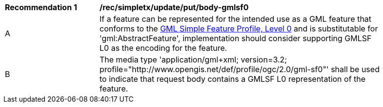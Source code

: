[[rec_simpletx_update_put_body-gmlsf0]]
[width="90%",cols="2,6a"]
|===
^|*Recommendation {counter:rec-id}* |*/rec/simpletx/update/put/body-gmlsf0*
^|A |If a feature can be represented for the intended use as a GML feature that conforms to the <<GMLSF,GML Simple Feature Profile, Level 0>> and is substitutable for 'gml:AbstractFeature', implementation should consider supporting GMLSF L0 as the encoding for the feature.
^|B |The media type 'application/gml+xml; version=3.2; profile="http://www.opengis.net/def/profile/ogc/2.0/gml-sf0"' shall be used to indicate that request body contains a GMLSF L0 representation of the feature.
|===
